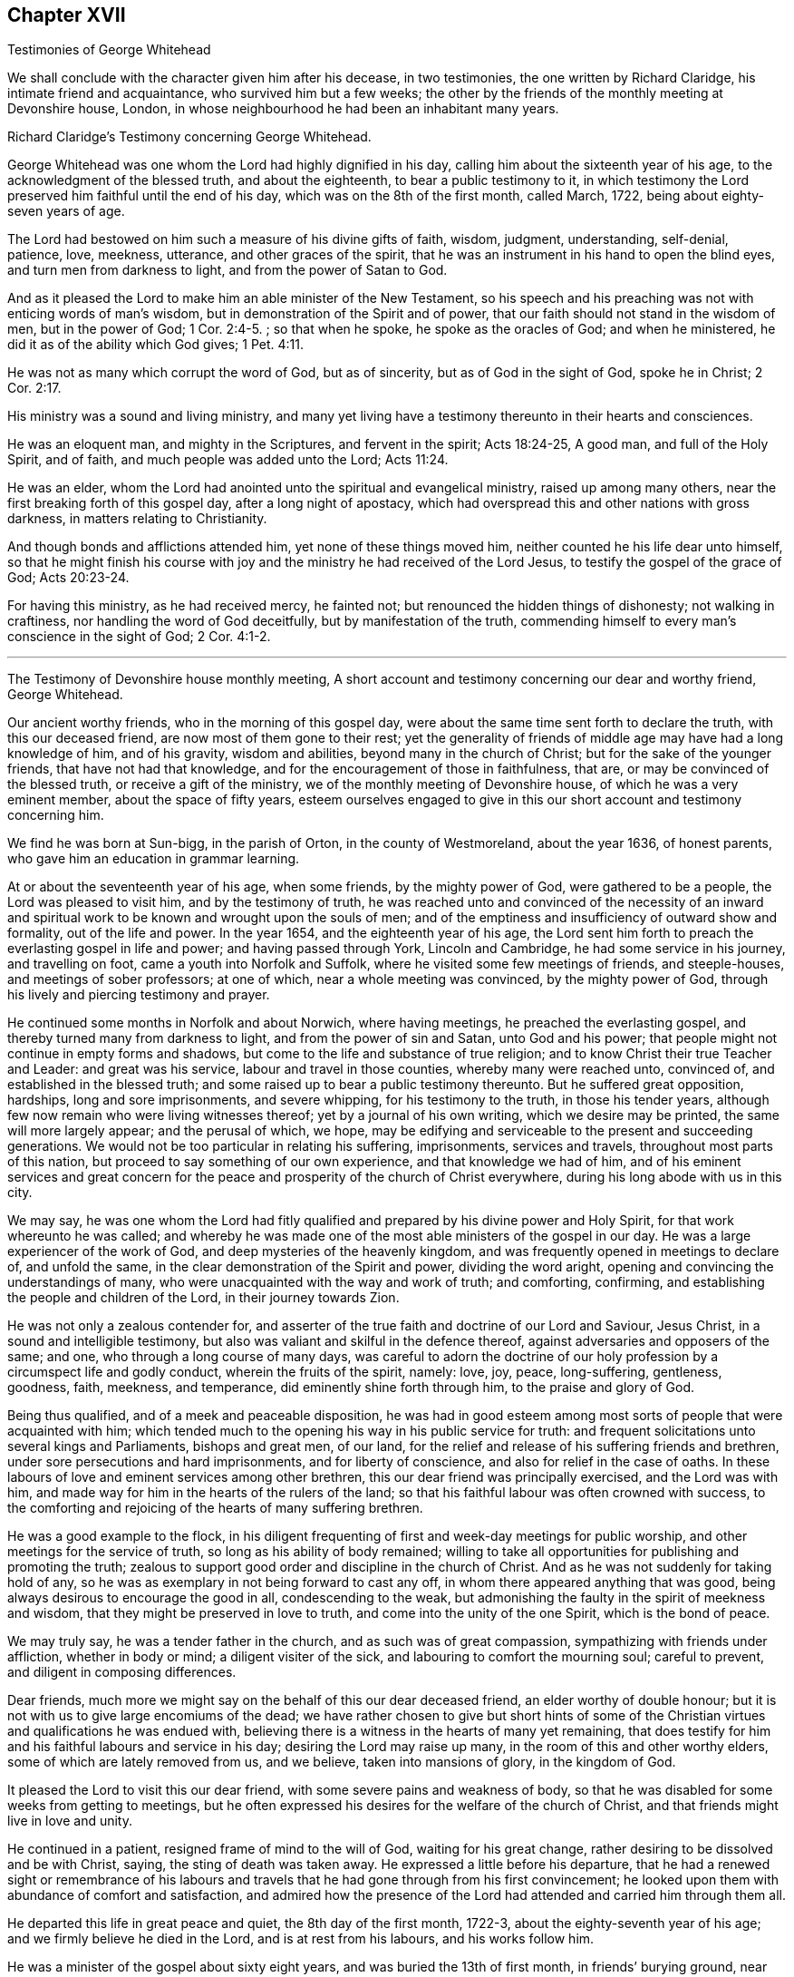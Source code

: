 == Chapter XVII

Testimonies of George Whitehead

We shall conclude with the character given him after his decease, in two testimonies,
the one written by Richard Claridge, his intimate friend and acquaintance,
who survived him but a few weeks;
the other by the friends of the monthly meeting at Devonshire house, London,
in whose neighbourhood he had been an inhabitant many years.

Richard Claridge`'s Testimony concerning George Whitehead.

George Whitehead was one whom the Lord had highly dignified in his day,
calling him about the sixteenth year of his age,
to the acknowledgment of the blessed truth, and about the eighteenth,
to bear a public testimony to it,
in which testimony the Lord preserved him faithful until the end of his day,
which was on the 8th of the first month, called March, 1722,
being about eighty-seven years of age.

The Lord had bestowed on him such a measure of his divine gifts of faith, wisdom,
judgment, understanding, self-denial, patience, love, meekness, utterance,
and other graces of the spirit,
that he was an instrument in his hand to open the blind eyes,
and turn men from darkness to light, and from the power of Satan to God.

And as it pleased the Lord to make him an able minister of the New Testament,
so his speech and his preaching was not with enticing words of man`'s wisdom,
but in demonstration of the Spirit and of power,
that our faith should not stand in the wisdom of men, but in the power of God; 1 Cor. 2:4-5.
; so that when he spoke, he spoke as the oracles of God;
and when he ministered, he did it as of the ability which God gives; 1 Pet. 4:11.

He was not as many which corrupt the word of God, but as of sincerity,
but as of God in the sight of God, spoke he in Christ; 2 Cor. 2:17.

His ministry was a sound and living ministry,
and many yet living have a testimony thereunto in their hearts and consciences.

He was an eloquent man, and mighty in the Scriptures, and fervent in the spirit;
Acts 18:24-25, A good man, and full of the Holy Spirit, and of faith,
and much people was added unto the Lord; Acts 11:24.

He was an elder, whom the Lord had anointed unto the spiritual and evangelical ministry,
raised up among many others, near the first breaking forth of this gospel day,
after a long night of apostacy,
which had overspread this and other nations with gross darkness,
in matters relating to Christianity.

And though bonds and afflictions attended him, yet none of these things moved him,
neither counted he his life dear unto himself,
so that he might finish his course with joy and the
ministry he had received of the Lord Jesus,
to testify the gospel of the grace of God; Acts 20:23-24.

For having this ministry, as he had received mercy, he fainted not;
but renounced the hidden things of dishonesty; not walking in craftiness,
nor handling the word of God deceitfully, but by manifestation of the truth,
commending himself to every man`'s conscience in the sight of God; 2 Cor. 4:1-2.

* * *

The Testimony of Devonshire house monthly meeting,
A short account and testimony concerning our dear and worthy friend, George Whitehead.

Our ancient worthy friends, who in the morning of this gospel day,
were about the same time sent forth to declare the truth, with this our deceased friend,
are now most of them gone to their rest;
yet the generality of friends of middle age may have had a long knowledge of him,
and of his gravity, wisdom and abilities, beyond many in the church of Christ;
but for the sake of the younger friends, that have not had that knowledge,
and for the encouragement of those in faithfulness, that are,
or may be convinced of the blessed truth, or receive a gift of the ministry,
we of the monthly meeting of Devonshire house, of which he was a very eminent member,
about the space of fifty years,
esteem ourselves engaged to give in this our short account and testimony concerning him.

We find he was born at Sun-bigg, in the parish of Orton, in the county of Westmoreland,
about the year 1636, of honest parents, who gave him an education in grammar learning.

At or about the seventeenth year of his age, when some friends,
by the mighty power of God, were gathered to be a people,
the Lord was pleased to visit him, and by the testimony of truth,
he was reached unto and convinced of the necessity of an inward
and spiritual work to be known and wrought upon the souls of men;
and of the emptiness and insufficiency of outward show and formality,
out of the life and power.
In the year 1654, and the eighteenth year of his age,
the Lord sent him forth to preach the everlasting gospel in life and power;
and having passed through York, Lincoln and Cambridge,
he had some service in his journey, and travelling on foot,
came a youth into Norfolk and Suffolk, where he visited some few meetings of friends,
and steeple-houses, and meetings of sober professors; at one of which,
near a whole meeting was convinced, by the mighty power of God,
through his lively and piercing testimony and prayer.

He continued some months in Norfolk and about Norwich, where having meetings,
he preached the everlasting gospel, and thereby turned many from darkness to light,
and from the power of sin and Satan, unto God and his power;
that people might not continue in empty forms and shadows,
but come to the life and substance of true religion;
and to know Christ their true Teacher and Leader: and great was his service,
labour and travel in those counties, whereby many were reached unto, convinced of,
and established in the blessed truth;
and some raised up to bear a public testimony thereunto.
But he suffered great opposition, hardships, long and sore imprisonments,
and severe whipping, for his testimony to the truth, in those his tender years,
although few now remain who were living witnesses thereof;
yet by a journal of his own writing, which we desire may be printed,
the same will more largely appear; and the perusal of which, we hope,
may be edifying and serviceable to the present and succeeding generations.
We would not be too particular in relating his suffering, imprisonments,
services and travels, throughout most parts of this nation,
but proceed to say something of our own experience, and that knowledge we had of him,
and of his eminent services and great concern for the peace
and prosperity of the church of Christ everywhere,
during his long abode with us in this city.

We may say,
he was one whom the Lord had fitly qualified and
prepared by his divine power and Holy Spirit,
for that work whereunto he was called;
and whereby he was made one of the most able ministers of the gospel in our day.
He was a large experiencer of the work of God,
and deep mysteries of the heavenly kingdom,
and was frequently opened in meetings to declare of, and unfold the same,
in the clear demonstration of the Spirit and power, dividing the word aright,
opening and convincing the understandings of many,
who were unacquainted with the way and work of truth; and comforting, confirming,
and establishing the people and children of the Lord, in their journey towards Zion.

He was not only a zealous contender for,
and asserter of the true faith and doctrine of our Lord and Saviour, Jesus Christ,
in a sound and intelligible testimony,
but also was valiant and skilful in the defence thereof,
against adversaries and opposers of the same; and one,
who through a long course of many days,
was careful to adorn the doctrine of our holy profession
by a circumspect life and godly conduct,
wherein the fruits of the spirit, namely: love, joy, peace, long-suffering, gentleness,
goodness, faith, meekness, and temperance, did eminently shine forth through him,
to the praise and glory of God.

Being thus qualified, and of a meek and peaceable disposition,
he was had in good esteem among most sorts of people that were acquainted with him;
which tended much to the opening his way in his public service for truth:
and frequent solicitations unto several kings and Parliaments, bishops and great men,
of our land, for the relief and release of his suffering friends and brethren,
under sore persecutions and hard imprisonments, and for liberty of conscience,
and also for relief in the case of oaths.
In these labours of love and eminent services among other brethren,
this our dear friend was principally exercised, and the Lord was with him,
and made way for him in the hearts of the rulers of the land;
so that his faithful labour was often crowned with success,
to the comforting and rejoicing of the hearts of many suffering brethren.

He was a good example to the flock,
in his diligent frequenting of first and week-day meetings for public worship,
and other meetings for the service of truth, so long as his ability of body remained;
willing to take all opportunities for publishing and promoting the truth;
zealous to support good order and discipline in the church of Christ.
And as he was not suddenly for taking hold of any,
so he was as exemplary in not being forward to cast any off,
in whom there appeared anything that was good,
being always desirous to encourage the good in all, condescending to the weak,
but admonishing the faulty in the spirit of meekness and wisdom,
that they might be preserved in love to truth, and come into the unity of the one Spirit,
which is the bond of peace.

We may truly say, he was a tender father in the church,
and as such was of great compassion, sympathizing with friends under affliction,
whether in body or mind; a diligent visiter of the sick,
and labouring to comfort the mourning soul; careful to prevent,
and diligent in composing differences.

Dear friends, much more we might say on the behalf of this our dear deceased friend,
an elder worthy of double honour;
but it is not with us to give large encomiums of the dead;
we have rather chosen to give but short hints of some of
the Christian virtues and qualifications he was endued with,
believing there is a witness in the hearts of many yet remaining,
that does testify for him and his faithful labours and service in his day;
desiring the Lord may raise up many, in the room of this and other worthy elders,
some of which are lately removed from us, and we believe, taken into mansions of glory,
in the kingdom of God.

It pleased the Lord to visit this our dear friend,
with some severe pains and weakness of body,
so that he was disabled for some weeks from getting to meetings,
but he often expressed his desires for the welfare of the church of Christ,
and that friends might live in love and unity.

He continued in a patient, resigned frame of mind to the will of God,
waiting for his great change, rather desiring to be dissolved and be with Christ, saying,
the sting of death was taken away.
He expressed a little before his departure,
that he had a renewed sight or remembrance of his labours
and travels that he had gone through from his first convincement;
he looked upon them with abundance of comfort and satisfaction,
and admired how the presence of the Lord had attended and carried him through them all.

He departed this life in great peace and quiet, the 8th day of the first month, 1722-3,
about the eighty-seventh year of his age; and we firmly believe he died in the Lord,
and is at rest from his labours, and his works follow him.

He was a minister of the gospel about sixty eight years,
and was buried the 13th of first month, in friends`' burying ground, near Bunhill-fields,
among many of his ancient brethren,
being attended by a very large number of friends and others.

Signed in, and on the behalf of the monthly meeting, at the Devonshire house,
the 15th day of the third month, 1723, by,

William Mackett, Theodore Eccleston, John Knight, Lascells Metcalf, Arnold Frowd,
William Price, John Belch, Benjamin Sanchey, Robert Plumsted, John Baker,
Jonathan Scarth, Thomas Eedes, John Lunn, Thomas Broadbank, Peter Ext on, Richard Price,
Richard Lea, Thomas Crawley, James Lambert, Josiah Knight, William Hodgson, John Lee,
Joseph Rossell, John West, Samuel Mackerness, Caleb Hughes, Miles Walker,
Jonathan Stevens, Samuel Bowley, Samuel Scott, John Hayton, George Fossick, Joseph North,
William Dodd, Elizabeth Fossick, Richard How, Herman Hingsberg, Thomas Mayleigh,
William Teaguij, Benjamin Bealing.
